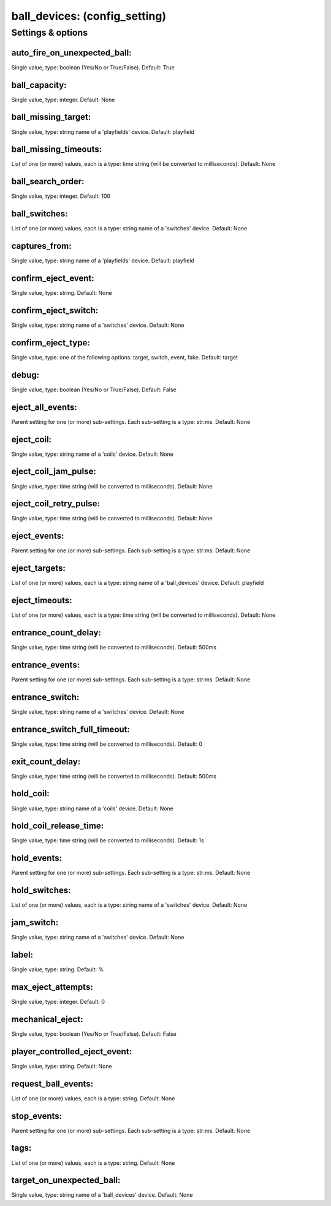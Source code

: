 ball_devices: (config_setting)
==============================
.. todo::
   Add description.


Settings & options
------------------

auto_fire_on_unexpected_ball:
~~~~~~~~~~~~~~~~~~~~~~~~~~~~~
Single value, type: boolean (Yes/No or True/False). Default: True

.. todo::
   Add description.


ball_capacity:
~~~~~~~~~~~~~~
Single value, type: integer. Default: None

.. todo::
   Add description.


ball_missing_target:
~~~~~~~~~~~~~~~~~~~~
Single value, type: string name of a 'playfields' device. Default: playfield

.. todo::
   Add description.


ball_missing_timeouts:
~~~~~~~~~~~~~~~~~~~~~~
List of one (or more) values, each is a type: time string (will be converted to milliseconds). Default: None

.. todo::
   Add description.


ball_search_order:
~~~~~~~~~~~~~~~~~~
Single value, type: integer. Default: 100

.. todo::
   Add description.


ball_switches:
~~~~~~~~~~~~~~
List of one (or more) values, each is a type: string name of a 'switches' device. Default: None

.. todo::
   Add description.


captures_from:
~~~~~~~~~~~~~~
Single value, type: string name of a 'playfields' device. Default: playfield

.. todo::
   Add description.


confirm_eject_event:
~~~~~~~~~~~~~~~~~~~~
Single value, type: string. Default: None

.. todo::
   Add description.


confirm_eject_switch:
~~~~~~~~~~~~~~~~~~~~~
Single value, type: string name of a 'switches' device. Default: None

.. todo::
   Add description.


confirm_eject_type:
~~~~~~~~~~~~~~~~~~~
Single value, type: one of the following options: target, switch, event, fake. Default: target

.. todo::
   Add description.


debug:
~~~~~~
Single value, type: boolean (Yes/No or True/False). Default: False

.. todo::
   Add description.


eject_all_events:
~~~~~~~~~~~~~~~~~
Parent setting for one (or more) sub-settings. Each sub-setting is a type: str:ms. Default: None

.. todo::
   Add description.


eject_coil:
~~~~~~~~~~~
Single value, type: string name of a 'coils' device. Default: None

.. todo::
   Add description.


eject_coil_jam_pulse:
~~~~~~~~~~~~~~~~~~~~~
Single value, type: time string (will be converted to milliseconds). Default: None

.. todo::
   Add description.


eject_coil_retry_pulse:
~~~~~~~~~~~~~~~~~~~~~~~
Single value, type: time string (will be converted to milliseconds). Default: None

.. todo::
   Add description.


eject_events:
~~~~~~~~~~~~~
Parent setting for one (or more) sub-settings. Each sub-setting is a type: str:ms. Default: None

.. todo::
   Add description.


eject_targets:
~~~~~~~~~~~~~~
List of one (or more) values, each is a type: string name of a 'ball_devices' device. Default: playfield

.. todo::
   Add description.


eject_timeouts:
~~~~~~~~~~~~~~~
List of one (or more) values, each is a type: time string (will be converted to milliseconds). Default: None

.. todo::
   Add description.


entrance_count_delay:
~~~~~~~~~~~~~~~~~~~~~
Single value, type: time string (will be converted to milliseconds). Default: 500ms

.. todo::
   Add description.


entrance_events:
~~~~~~~~~~~~~~~~
Parent setting for one (or more) sub-settings. Each sub-setting is a type: str:ms. Default: None

.. todo::
   Add description.


entrance_switch:
~~~~~~~~~~~~~~~~
Single value, type: string name of a 'switches' device. Default: None

.. todo::
   Add description.


entrance_switch_full_timeout:
~~~~~~~~~~~~~~~~~~~~~~~~~~~~~
Single value, type: time string (will be converted to milliseconds). Default: 0

.. todo::
   Add description.


exit_count_delay:
~~~~~~~~~~~~~~~~~
Single value, type: time string (will be converted to milliseconds). Default: 500ms

.. todo::
   Add description.


hold_coil:
~~~~~~~~~~
Single value, type: string name of a 'coils' device. Default: None

.. todo::
   Add description.


hold_coil_release_time:
~~~~~~~~~~~~~~~~~~~~~~~
Single value, type: time string (will be converted to milliseconds). Default: 1s

.. todo::
   Add description.


hold_events:
~~~~~~~~~~~~
Parent setting for one (or more) sub-settings. Each sub-setting is a type: str:ms. Default: None

.. todo::
   Add description.


hold_switches:
~~~~~~~~~~~~~~
List of one (or more) values, each is a type: string name of a 'switches' device. Default: None

.. todo::
   Add description.


jam_switch:
~~~~~~~~~~~
Single value, type: string name of a 'switches' device. Default: None

.. todo::
   Add description.


label:
~~~~~~
Single value, type: string. Default: %

.. todo::
   Add description.


max_eject_attempts:
~~~~~~~~~~~~~~~~~~~
Single value, type: integer. Default: 0

.. todo::
   Add description.


mechanical_eject:
~~~~~~~~~~~~~~~~~
Single value, type: boolean (Yes/No or True/False). Default: False

.. todo::
   Add description.


player_controlled_eject_event:
~~~~~~~~~~~~~~~~~~~~~~~~~~~~~~
Single value, type: string. Default: None

.. todo::
   Add description.


request_ball_events:
~~~~~~~~~~~~~~~~~~~~
List of one (or more) values, each is a type: string. Default: None

.. todo::
   Add description.


stop_events:
~~~~~~~~~~~~
Parent setting for one (or more) sub-settings. Each sub-setting is a type: str:ms. Default: None

.. todo::
   Add description.


tags:
~~~~~
List of one (or more) values, each is a type: string. Default: None

.. todo::
   Add description.


target_on_unexpected_ball:
~~~~~~~~~~~~~~~~~~~~~~~~~~
Single value, type: string name of a 'ball_devices' device. Default: None

.. todo::
   Add description.

